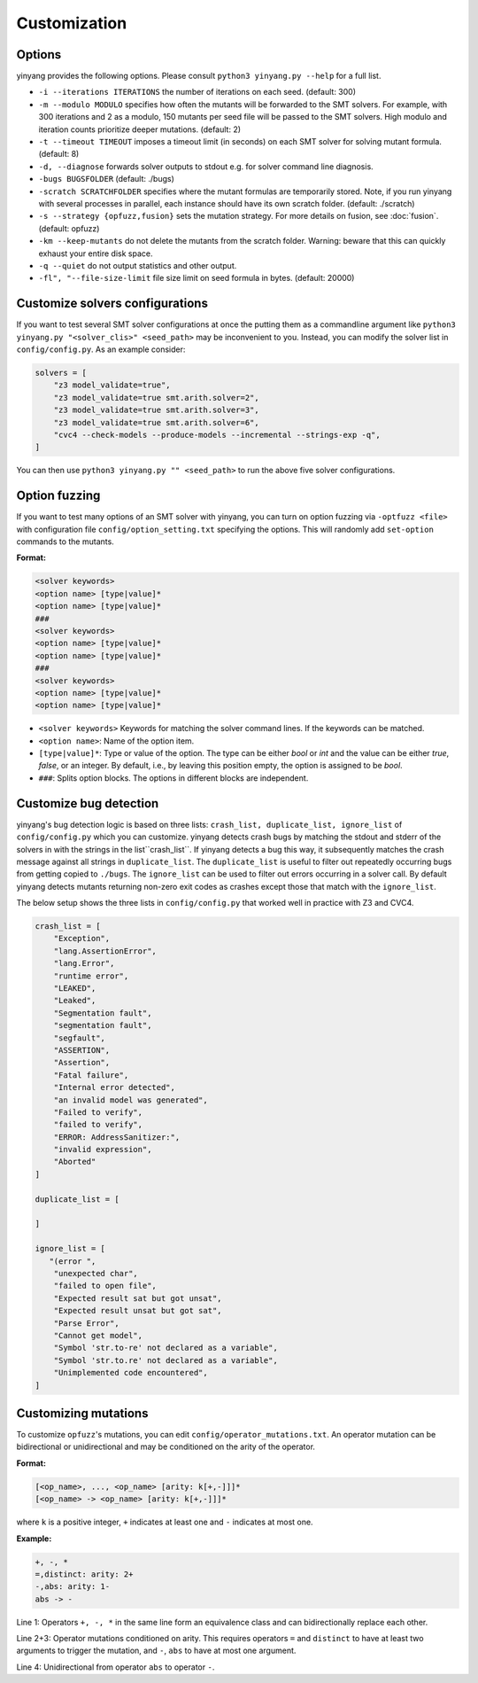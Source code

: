 Customization
=============

Options 
.........

yinyang provides the following options. Please consult ``python3 yinyang.py --help`` for a full list.

* ``-i --iterations ITERATIONS`` the number of iterations on each seed. (default: 300)  
* ``-m --modulo MODULO`` specifies how often the mutants will be forwarded to the SMT solvers. For example, with 300 iterations and 2 as a modulo, 150 mutants per seed file will be passed to the SMT solvers. High modulo and iteration counts prioritize deeper mutations. (default: 2) 
* ``-t --timeout TIMEOUT`` imposes a timeout limit (in seconds) on each SMT solver for solving  mutant formula. (default: 8) 
* ``-d, --diagnose`` forwards solver outputs to stdout e.g. for solver command line diagnosis. 
* ``-bugs BUGSFOLDER`` (default: ./bugs) 
* ``-scratch SCRATCHFOLDER`` specifies where the mutant formulas are temporarily stored. Note, if you run yinyang with several processes in parallel, each instance should have its own scratch folder. (default: ./scratch)      
* ``-s --strategy {opfuzz,fusion}`` sets the mutation strategy. For more details on fusion, see :doc:`fusion`.  (default: opfuzz)
* ``-km --keep-mutants`` do not delete the mutants from the scratch folder. Warning: beware that this can quickly exhaust your entire disk space.
* ``-q --quiet`` do not output statistics and other output.
* ``-fl", "--file-size-limit`` file size limit on seed formula in bytes. (default: 20000)


                        

Customize solvers configurations  
.................................
If you want to test several SMT solver configurations at once the putting them  as a commandline argument like ``python3 yinyang.py "<solver_clis>" <seed_path>`` may be inconvenient to you. Instead, you can modify the solver list in ``config/config.py``.  
As an example consider:

.. code-block:: python3

    solvers = [                                                                        
        "z3 model_validate=true",                                               
        "z3 model_validate=true smt.arith.solver=2",                            
        "z3 model_validate=true smt.arith.solver=3",                            
        "z3 model_validate=true smt.arith.solver=6",                            
        "cvc4 --check-models --produce-models --incremental --strings-exp -q",         
    ] 

You can then use ``python3 yinyang.py "" <seed_path>`` to run the above five solver configurations.    

Option fuzzing
.......................
If you want to test many options of an SMT solver with yinyang, you can turn on option fuzzing via ``-optfuzz <file>`` with configuration file ``config/option_setting.txt`` specifying the options. This will randomly add ``set-option`` commands to the mutants.    

**Format:**

.. code-block:: text 

    <solver keywords>
    <option name> [type|value]*
    <option name> [type|value]*
    ###
    <solver keywords>
    <option name> [type|value]*
    <option name> [type|value]*
    ###
    <solver keywords>
    <option name> [type|value]*
    <option name> [type|value]*

- ``<solver keywords>``  Keywords for matching the solver command lines. If the keywords can be matched.

- ``<option name>``: Name of the option item. 

- ``[type|value]*``: Type or value of the option. The type can be either `bool` or `int` and the value can be either `true`, `false`, or an integer. By default, i.e., by leaving this position empty, the option is assigned to be `bool`. 

- ``###``: Splits option blocks. The options in different blocks are independent.


Customize bug detection  
.........................
yinyang's bug detection logic is based on three lists: ``crash_list, duplicate_list, ignore_list`` of ``config/config.py`` which you can customize. yinyang detects crash bugs by matching the stdout and stderr of the solvers in with the strings in the list``crash_list``. If yinyang detects a bug this way, it subsequently matches the crash message against all strings in ``duplicate_list``. The ``duplicate_list`` is useful to filter out repeatedly occurring bugs from getting copied to ``./bugs``.  The ``ignore_list`` can be used to filter out errors occurring in a solver call.  By default yinyang detects mutants returning non-zero exit codes as crashes except those that match with the ``ignore_list``.        


The below setup shows the three lists in ``config/config.py`` that worked well in practice with Z3 and CVC4. 

.. code-block:: python3

    crash_list = [                                                                  
        "Exception",                                                                
        "lang.AssertionError",                                                      
        "lang.Error",                                                               
        "runtime error",                                                            
        "LEAKED",                                                                      
        "Leaked",                                                                      
        "Segmentation fault",                                                          
        "segmentation fault",                                                          
        "segfault",                                                                    
        "ASSERTION",                                                                   
        "Assertion",                                                                   
        "Fatal failure",                                                               
        "Internal error detected",                                                     
        "an invalid model was generated",                                              
        "Failed to verify",                                                            
        "failed to verify",                                                            
        "ERROR: AddressSanitizer:",                                                    
        "invalid expression",                                                          
        "Aborted"                                                                      
    ]                                                                                  
                                                                                   
    duplicate_list = [                                                                 
                                                                                       
    ]                                                                                  
                                                                                   
    ignore_list = [                                                                    
       "(error ",          
        "unexpected char",
        "failed to open file",
        "Expected result sat but got unsat",
        "Expected result unsat but got sat",
        "Parse Error",
        "Cannot get model",
        "Symbol 'str.to-re' not declared as a variable",
        "Symbol 'str.to.re' not declared as a variable",
        "Unimplemented code encountered",
    ]



Customizing mutations 
...............................

To customize ``opfuzz``'s mutations, you can edit ``config/operator_mutations.txt``. An operator mutation can be bidirectional or unidirectional and may be conditioned on the arity of the operator.

**Format:**

.. code-block:: text 

 [<op_name>, ..., <op_name> [arity: k[+,-]]]*
 [<op_name> -> <op_name> [arity: k[+,-]]]*

    
where ``k`` is a positive integer, ``+`` indicates at least one and ``-`` indicates at most one.   

**Example:**


.. code-block:: text 
    
    +, -, * 
    =,distinct: arity: 2+ 
    -,abs: arity: 1- 
    abs -> - 


Line 1: Operators ``+, -, *`` in the same line form an equivalence class and can bidirectionally replace each other. 

Line 2+3: Operator mutations conditioned on arity. This requires operators ``=`` and ``distinct`` to have at least two arguments to trigger the  mutation, and ``-``, ``abs`` to have at most one argument.

Line 4:  Unidirectional from operator ``abs`` to operator ``-``.

